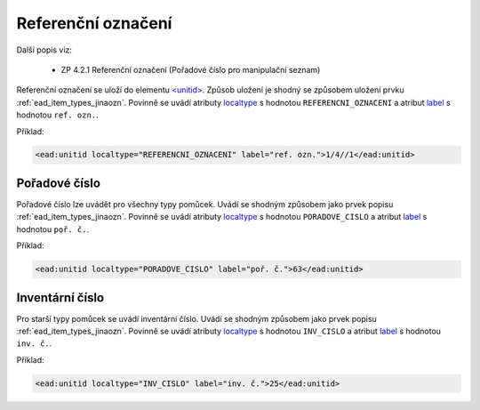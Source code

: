.. _ead_item_types_unitid:

Referenční označení
=======================

Další popis viz: 

 - ZP 4.2.1 Referenční označení (Pořadové číslo pro manipulační seznam)


Referenční označení se uloží do elementu `<unitid> <http://www.loc.gov/ead/EAD3taglib/EAD3.html#elem-unitid>`_.
Způsob uložení je shodný se způsobem uložení prvku :ref:`ead_item_types_jinaozn`.
Povinně se uvádí atributy `localtype <https://www.loc.gov/ead/EAD3taglib/EAD3.html#attr-localtype>`_ 
s hodnotou ``REFERENCNI_OZNACENI`` a atribut `label <https://www.loc.gov/ead/EAD3taglib/EAD3.html#attr-label>`_ 
s hodnotou ``ref. ozn.``.


Příklad:

.. code-block:: xml

  <ead:unitid localtype="REFERENCNI_OZNACENI" label="ref. ozn.">1/4//1</ead:unitid>


.. _ead_item_types_unitid_porc:

Pořadové číslo
------------------

Pořadové číslo lze uvádět pro všechny typy pomůcek. Uvádí se shodným
způsobem jako prvek popisu :ref:`ead_item_types_jinaozn`.
Povinně se uvádí atributy `localtype <https://www.loc.gov/ead/EAD3taglib/EAD3.html#attr-localtype>`_ 
s hodnotou ``PORADOVE_CISLO`` a atribut `label <https://www.loc.gov/ead/EAD3taglib/EAD3.html#attr-label>`_ 
s hodnotou ``poř. č.``.

Příklad:

.. code-block:: xml

  <ead:unitid localtype="PORADOVE_CISLO" label="poř. č.">63</ead:unitid>


.. _ead_item_types_inv_cislo:

Inventární číslo
----------------------

Pro starší typy pomůcek se uvádí inventární číslo.
Uvádí se shodným
způsobem jako prvek popisu :ref:`ead_item_types_jinaozn`.
Povinně se uvádí atributy `localtype <https://www.loc.gov/ead/EAD3taglib/EAD3.html#attr-localtype>`_ 
s hodnotou ``INV_CISLO`` a atribut `label <https://www.loc.gov/ead/EAD3taglib/EAD3.html#attr-label>`_ 
s hodnotou ``inv. č.``.

Příklad:

.. code-block:: xml

  <ead:unitid localtype="INV_CISLO" label="inv. č.">25</ead:unitid>

